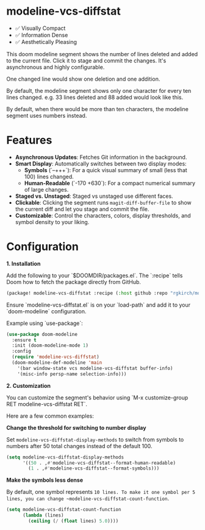 #+AUTHOR: Richie Kirchofer

* modeline-vcs-diffstat

- ✅ Visually Compact
- ✅ Information Dense
- ✅ Aesthetically Pleasing

This doom modeline segment shows the number of lines deleted and added to the current file. Click it to stage and commit the changes. It's asynchronous and highly configurable.

One changed line would show one deletion and one addition.

[[file:assets/diff-1.svg]]

By default, the modeline segment shows only one character for every ten lines changed. e.g. 33 lines deleted and 88 added would look like this.

[[file:assets/diff-2.svg]]

By default, when there would be more than ten characters, the modeline segment uses numbers instead.

[[file:assets/diff-3.svg]]

* Features

- *Asynchronous Updates*: Fetches Git information in the background.
- *Smart Display*: Automatically switches between two display modes:
  - *Symbols* (`--+++`): For a quick visual summary of small (less that 100) lines changed.
  - *Human-Readable* (`-170 +630`): For a compact numerical summary of large changes.
- *Staged vs. Unstaged*: Staged vs unstaged use different faces.
- *Clickable*: Clicking the segment runs ~magit-diff-buffer-file~ to show the current diff and let you stage and commit the file.
- *Customizable*: Control the characters, colors, display thresholds, and symbol density to your liking.

* Configuration

*1. Installation*

Add the following to your `$DOOMDIR/packages.el`. The `:recipe` tells Doom how to fetch the package directly from GitHub.
    #+BEGIN_SRC emacs-lisp
    (package! modeline-vcs-diffstat :recipe (:host github :repo "rgkirch/modeline-vcs-diffstat"))
    #+END_SRC


Ensure `modeline-vcs-diffstat.el` is on your `load-path` and add it to your `doom-modeline` configuration.

Example using `use-package`:
#+BEGIN_SRC emacs-lisp
(use-package doom-modeline
  :ensure t
  :init (doom-modeline-mode 1)
  :config
  (require 'modeline-vcs-diffstat)
  (doom-modeline-def-modeline 'main
    '(bar window-state vcs modeline-vcs-diffstat buffer-info)
    '(misc-info persp-name selection-info)))
#+END_SRC

*2. Customization*

You can customize the segment's behavior using `M-x customize-group RET modeline-vcs-diffstat RET`.

Here are a few common examples:

*Change the threshold for switching to number display*

Set ~modeline-vcs-diffstat-display-methods~ to switch from symbols to numbers after 50 total changes instead of the default 100.

#+BEGIN_SRC emacs-lisp
(setq modeline-vcs-diffstat-display-methods
      '((50 . ,#'modeline-vcs-diffstat--format-human-readable)
        (1 . ,#'modeline-vcs-diffstat--format-symbols)))
#+END_SRC

*Make the symbols less dense*

By default, one symbol represents ~10 lines. To make it one symbol per 5 lines, you can change ~modeline-vcs-diffstat-count-function~.

#+BEGIN_SRC emacs-lisp
(setq modeline-vcs-diffstat-count-function
      (lambda (lines)
        (ceiling (/ (float lines) 5.0))))
#+END_SRC

* 🛑 This is not related to the package. You can stop reading. :noexport:

#+BEGIN_SRC emacs-lisp
(setq lexical-binding t)

(defun my/create-diff-svg (filename width red-text green-text)
  "Create a diff-style SVG file with red and green text.
  FILENAME is the path, WIDTH the canvas width, RED-TEXT and
  GREEN-TEXT are the strings to display."
  (let* ((svg (svg-create width 20))
         (text-node
          (dom-node 'text
                    `((font-family . "monospace") (font-size . "16px")
                      (font-weight . "bold") (x . "50%") (y . "50%")
                      (dominant-baseline . "middle") (text-anchor . "middle")))))
    (dom-append-child text-node
                      (dom-node 'tspan `((fill . ,(face-foreground 'magit-diff-removed))) red-text))
    (dom-append-child text-node
                      (dom-node 'tspan `((fill . ,(face-foreground 'magit-diff-added))) green-text))
    (svg--append svg text-node)
    (with-temp-file filename
      (svg-print svg))))
(make-directory "assets" t)

(my/create-diff-svg "assets/diff-1.svg" 25 "-" "+")
(my/create-diff-svg "assets/diff-2.svg" 110 "---" "++++++++")
(my/create-diff-svg "assets/diff-3.svg" 95 "-115" "+250")

"Successfully generated 3 SVG files in ./assets/"
#+END_SRC

#+RESULTS:
: Successfully generated 3 SVG files in ./assets/
